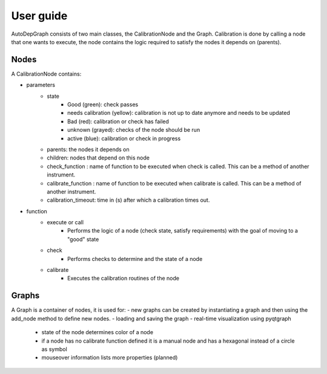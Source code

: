 ===============
User guide
===============


AutoDepGraph consists of two main classes, the CalibrationNode and the Graph.
Calibration is done by calling a node that one wants to execute, the node contains the logic required to satisfy the nodes it depends on (parents).

Nodes
=========

A CalibrationNode contains:

- parameters
    - state
        + Good (green): check passes
        + needs calibration (yellow): calibration is not up to date anymore and needs to be updated
        + Bad (red): calibration or check has failed
        + unknown (grayed): checks of the node should be run
        + active (blue): calibration or check in progress
    - parents: the nodes it depends on
    - children: nodes that depend on this node
    - check_function : name of function to be executed when check is called. This can be a method of another instrument.
    - calibrate_function : name of function to be executed when calibrate is called. This can be a method of another instrument.
    - calibration_timeout: time in (s) after which a calibration times out.

- function
    - execute or call
        + Performs the logic of a node (check state, satisfy requirements) with the goal of moving to a "good" state
    - check
        + Performs checks to determine and the state of a node
    - calibrate
        + Executes the calibration routines of the node

Graphs
==========

A Graph is a container of nodes, it is used for:
- new graphs can be created by instantiating a graph and then using the add_node method to define new nodes.
- loading and saving the graph
- real-time visualization using pyqtgraph
    - state of the node determines color of a node
    - if a node has no calibrate function defined it is a manual node and has a hexagonal instead of a circle as symbol
    - mouseover information lists more properties (planned)
